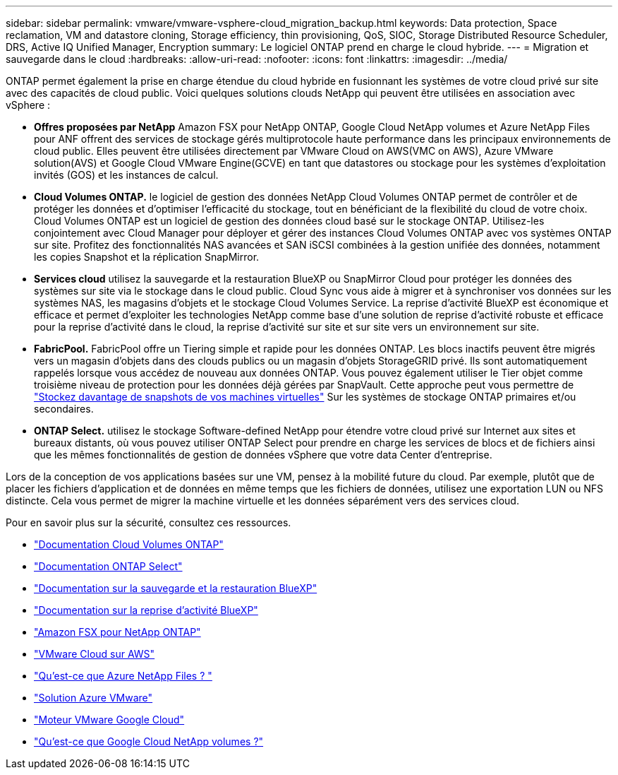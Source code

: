 ---
sidebar: sidebar 
permalink: vmware/vmware-vsphere-cloud_migration_backup.html 
keywords: Data protection, Space reclamation, VM and datastore cloning, Storage efficiency, thin provisioning, QoS, SIOC, Storage Distributed Resource Scheduler, DRS, Active IQ Unified Manager, Encryption 
summary: Le logiciel ONTAP prend en charge le cloud hybride. 
---
= Migration et sauvegarde dans le cloud
:hardbreaks:
:allow-uri-read: 
:nofooter: 
:icons: font
:linkattrs: 
:imagesdir: ../media/


[role="lead"]
ONTAP permet également la prise en charge étendue du cloud hybride en fusionnant les systèmes de votre cloud privé sur site avec des capacités de cloud public. Voici quelques solutions clouds NetApp qui peuvent être utilisées en association avec vSphere :

* *Offres proposées par NetApp* Amazon FSX pour NetApp ONTAP, Google Cloud NetApp volumes et Azure NetApp Files pour ANF offrent des services de stockage gérés multiprotocole haute performance dans les principaux environnements de cloud public. Elles peuvent être utilisées directement par VMware Cloud on AWS(VMC on AWS), Azure VMware solution(AVS) et Google Cloud VMware Engine(GCVE) en tant que datastores ou stockage pour les systèmes d'exploitation invités (GOS) et les instances de calcul.
* *Cloud Volumes ONTAP.* le logiciel de gestion des données NetApp Cloud Volumes ONTAP permet de contrôler et de protéger les données et d'optimiser l'efficacité du stockage, tout en bénéficiant de la flexibilité du cloud de votre choix. Cloud Volumes ONTAP est un logiciel de gestion des données cloud basé sur le stockage ONTAP. Utilisez-les conjointement avec Cloud Manager pour déployer et gérer des instances Cloud Volumes ONTAP avec vos systèmes ONTAP sur site. Profitez des fonctionnalités NAS avancées et SAN iSCSI combinées à la gestion unifiée des données, notamment les copies Snapshot et la réplication SnapMirror.
* *Services cloud* utilisez la sauvegarde et la restauration BlueXP ou SnapMirror Cloud pour protéger les données des systèmes sur site via le stockage dans le cloud public. Cloud Sync vous aide à migrer et à synchroniser vos données sur les systèmes NAS, les magasins d'objets et le stockage Cloud Volumes Service. La reprise d'activité BlueXP est économique et efficace et permet d'exploiter les technologies NetApp comme base d'une solution de reprise d'activité robuste et efficace pour la reprise d'activité dans le cloud, la reprise d'activité sur site et sur site vers un environnement sur site.
* *FabricPool.* FabricPool offre un Tiering simple et rapide pour les données ONTAP. Les blocs inactifs peuvent être migrés vers un magasin d'objets dans des clouds publics ou un magasin d'objets StorageGRID privé. Ils sont automatiquement rappelés lorsque vous accédez de nouveau aux données ONTAP. Vous pouvez également utiliser le Tier objet comme troisième niveau de protection pour les données déjà gérées par SnapVault. Cette approche peut vous permettre de https://www.linkedin.com/pulse/rethink-vmware-backup-again-keith-aasen/["Stockez davantage de snapshots de vos machines virtuelles"^] Sur les systèmes de stockage ONTAP primaires et/ou secondaires.
* *ONTAP Select.* utilisez le stockage Software-defined NetApp pour étendre votre cloud privé sur Internet aux sites et bureaux distants, où vous pouvez utiliser ONTAP Select pour prendre en charge les services de blocs et de fichiers ainsi que les mêmes fonctionnalités de gestion de données vSphere que votre data Center d'entreprise.


Lors de la conception de vos applications basées sur une VM, pensez à la mobilité future du cloud. Par exemple, plutôt que de placer les fichiers d'application et de données en même temps que les fichiers de données, utilisez une exportation LUN ou NFS distincte. Cela vous permet de migrer la machine virtuelle et les données séparément vers des services cloud.

Pour en savoir plus sur la sécurité, consultez ces ressources.

* link:https://docs.netapp.com/us-en/bluexp-cloud-volumes-ontap/index.html["Documentation Cloud Volumes ONTAP"]
* link:https://docs.netapp.com/us-en/ontap-select/["Documentation ONTAP Select"]
* link:https://docs.netapp.com/us-en/bluexp-backup-recovery/index.html["Documentation sur la sauvegarde et la restauration BlueXP"]
* link:https://docs.netapp.com/us-en/bluexp-disaster-recovery/index.html["Documentation sur la reprise d'activité BlueXP"]
* link:https://aws.amazon.com/fsx/netapp-ontap/["Amazon FSX pour NetApp ONTAP"]
* link:https://www.vmware.com/products/vmc-on-aws.html["VMware Cloud sur AWS"]
* link:https://learn.microsoft.com/en-us/azure/azure-netapp-files/azure-netapp-files-introduction["Qu'est-ce que Azure NetApp Files ?
"]
* link:https://azure.microsoft.com/en-us/products/azure-vmware/["Solution Azure VMware"]
* link:https://cloud.google.com/vmware-engine["Moteur VMware Google Cloud"]
* link:https://cloud.google.com/netapp/volumes/docs/discover/overview["Qu'est-ce que Google Cloud NetApp volumes ?"]

